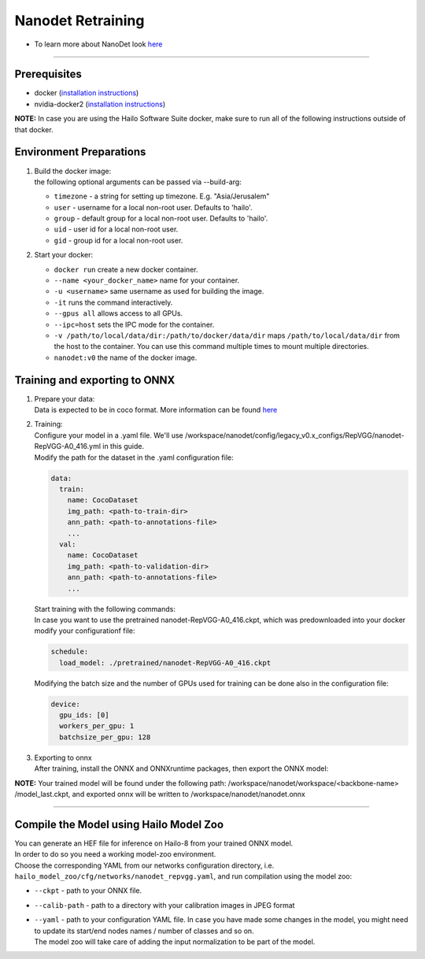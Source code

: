 ==================
Nanodet Retraining
==================

* To learn more about NanoDet look `here <https://github.com/hailo-ai/nanodet>`_

---------

Prerequisites
-------------

* docker (\ `installation instructions <https://docs.docker.com/engine/install/ubuntu/>`_\ )
* nvidia-docker2 (\ `installation instructions <https://docs.nvidia.com/datacenter/cloud-native/container-toolkit/install-guide.html>`_\ )

**NOTE:**  In case you are using the Hailo Software Suite docker, make sure to run all of the following instructions outside of that docker.


Environment Preparations
------------------------

#. | Build the docker image:

   .. raw:: html
      :name:validation

      <code stage="docker_build">
      cd <span val="dockerfile_path">hailo_model_zoo/training/nanodet</span>

      docker build -t nanodet:v0 --build-arg timezone=\`cat /etc/timezone\` .
      </code>

   | the following optional arguments can be passed via --build-arg:

   * ``timezone`` - a string for setting up timezone. E.g. "Asia/Jerusalem"
   * ``user`` - username for a local non-root user. Defaults to 'hailo'.
   * ``group`` - default group for a local non-root user. Defaults to 'hailo'.
   * ``uid`` - user id for a local non-root user.
   * ``gid`` - group id for a local non-root user.
  

#. | Start your docker:

   .. raw:: html
      :name:validation

      <code stage="docker_run">
      docker run <span val="replace_none">--name "your_docker_name"</span> -it --gpus all <span val="replace_none">-u "username"</span> --ipc=host -v <span val="local_vol_path">/path/to/local/data/dir</span>:<span val="docker_vol_path">/path/to/docker/data/dir</span>  nanodet:v0
      </code>

   * ``docker run`` create a new docker container.
   * ``--name <your_docker_name>`` name for your container.
   * ``-u <username>`` same username as used for building the image.
   * ``-it`` runs the command interactively.
   * ``--gpus all`` allows access to all GPUs.
   * ``--ipc=host`` sets the IPC mode for the container.
   * ``-v /path/to/local/data/dir:/path/to/docker/data/dir`` maps ``/path/to/local/data/dir`` from the host to the container. You can use this command multiple times to mount multiple directories.
   * ``nanodet:v0`` the name of the docker image.


Training and exporting to ONNX
------------------------------

#. | Prepare your data:

   | Data is expected to be in coco format. More information can be found `here <https://cocodataset.org/#format-data>`_

#. | Training: 

   | Configure your model in a .yaml file. We'll use /workspace/nanodet/config/legacy_v0.x_configs/RepVGG/nanodet-RepVGG-A0_416.yml in this guide.
   | Modify the path for the dataset in the .yaml configuration file:

   .. code-block::

       data:
         train:
           name: CocoDataset
           img_path: <path-to-train-dir>
           ann_path: <path-to-annotations-file>
           ...
         val:
           name: CocoDataset
           img_path: <path-to-validation-dir>
           ann_path: <path-to-annotations-file>
           ...

   | Start training with the following commands:

   .. raw:: html
      :name:validation

      <code stage="retrain">
      <span val="replace_none">cd /workspace/nanodet</span>
      ln -s /workspace/data/coco/ /coco
      python tools/train.py ./config/legacy_v0.x_configs/RepVGG/nanodet-RepVGG-A0_416.yml
      </code>
   
   | In case you want to use the pretrained nanodet-RepVGG-A0_416.ckpt, which was predownloaded into your docker modify your configurationf file:

   .. code-block::

       schedule:
         load_model: ./pretrained/nanodet-RepVGG-A0_416.ckpt

   | Modifying the batch size and the number of GPUs used for training can be done also in the configuration file:

   .. code-block::

       device:
         gpu_ids: [0]
         workers_per_gpu: 1
         batchsize_per_gpu: 128

#. | Exporting to onnx

   | After training, install the ONNX and ONNXruntime packages, then export the ONNX model:

   .. raw:: html
      :name:validation

      <code stage="export">
      pip install onnx onnxruntime
      python tools/export_onnx.py --cfg_path ./config/legacy_v0.x_configs/RepVGG/nanodet-RepVGG-A0_416.yml --model_path /workspace/nanodet/workspace/RepVGG-A0-416/model_last.ckpt
      </code>

**NOTE:**  Your trained model will be found under the following path: /workspace/nanodet/workspace/<backbone-name> /model_last.ckpt, and exported onnx will be written to /workspace/nanodet/nanodet.onnx
 

----

Compile the Model using Hailo Model Zoo
---------------------------------------

| You can generate an HEF file for inference on Hailo-8 from your trained ONNX model.
| In order to do so you need a working model-zoo environment.
| Choose the corresponding YAML from our networks configuration directory, i.e. ``hailo_model_zoo/cfg/networks/nanodet_repvgg.yaml``\ , and run compilation using the model zoo:  

.. raw:: html
   :name:validation

   <code stage="compile">
   hailomz compile --ckpt <span val="local_path_to_onnx">nanodet.onnx</span> --calib-path <span val="calib_set_path">/path/to/calibration/imgs/dir/</span> --yaml <span val="yaml_file_path">nanodet_repvgg.yaml</span>
   </code>

* | ``--ckpt`` - path to your ONNX file.
* | ``--calib-path`` - path to a directory with your calibration images in JPEG format
* | ``--yaml`` - path to your configuration YAML file. In case you have made some changes in the model, you might need to update its start/end nodes names / number of classes and so on.
  | The model zoo will take care of adding the input normalization to be part of the model.

